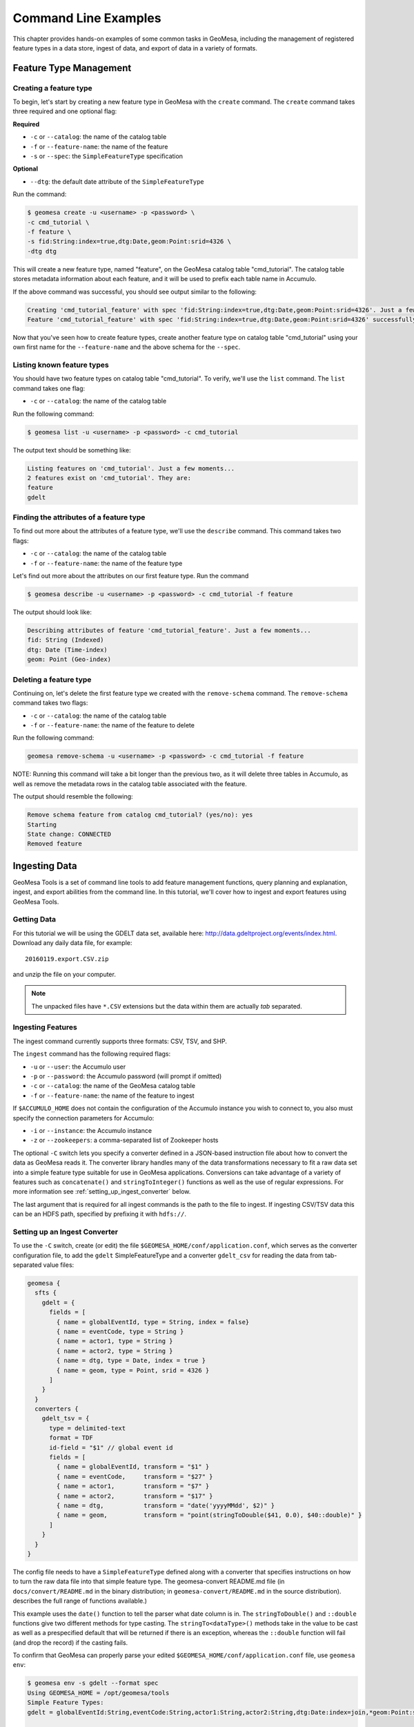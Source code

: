 Command Line Examples
=====================

This chapter provides hands-on examples of some
common tasks in GeoMesa, including the management of registered feature types
in a data store, ingest of data, and export of data in a variety of formats.

Feature Type Management
-----------------------

Creating a feature type
^^^^^^^^^^^^^^^^^^^^^^^

To begin, let's start by creating a new feature type in GeoMesa with the
``create`` command. The ``create`` command takes three required and one
optional flag:

**Required**

-  ``-c`` or ``--catalog``: the name of the catalog table
-  ``-f`` or ``--feature-name``: the name of the feature
-  ``-s`` or ``--spec``: the ``SimpleFeatureType`` specification

**Optional**

-  ``--dtg``: the default date attribute of the
   ``SimpleFeatureType``

Run the command:

.. code:: bash

    $ geomesa create -u <username> -p <password> \
    -c cmd_tutorial \
    -f feature \
    -s fid:String:index=true,dtg:Date,geom:Point:srid=4326 \
    -dtg dtg

This will create a new feature type, named "feature", on the GeoMesa
catalog table "cmd\_tutorial". The catalog table stores metadata
information about each feature, and it will be used to prefix each table
name in Accumulo.

If the above command was successful, you should see output similar to
the following:

.. code:: bash

    Creating 'cmd_tutorial_feature' with spec 'fid:String:index=true,dtg:Date,geom:Point:srid=4326'. Just a few moments...
    Feature 'cmd_tutorial_feature' with spec 'fid:String:index=true,dtg:Date,geom:Point:srid=4326' successfully created.

Now that you've seen how to create feature types, create another feature
type on catalog table "cmd\_tutorial" using your own first name for the
``--feature-name`` and the above schema for the ``--spec``.

Listing known feature types
^^^^^^^^^^^^^^^^^^^^^^^^^^^

You should have two feature types on catalog table "cmd\_tutorial". To
verify, we'll use the ``list`` command. The ``list`` command takes one
flag:

-  ``-c`` or ``--catalog``: the name of the catalog table

Run the following command:

.. code:: bash

    $ geomesa list -u <username> -p <password> -c cmd_tutorial

The output text should be something like:

.. code:: bash

    Listing features on 'cmd_tutorial'. Just a few moments...
    2 features exist on 'cmd_tutorial'. They are:
    feature
    gdelt

Finding the attributes of a feature type
^^^^^^^^^^^^^^^^^^^^^^^^^^^^^^^^^^^^^^^^

To find out more about the attributes of a feature type, we'll use the
``describe`` command. This command takes two flags:

-  ``-c`` or ``--catalog``: the name of the catalog table
-  ``-f`` or ``--feature-name``: the name of the feature type

Let's find out more about the attributes on our first feature type. Run
the command

.. code:: bash

    $ geomesa describe -u <username> -p <password> -c cmd_tutorial -f feature

The output should look like:

.. code:: bash

    Describing attributes of feature 'cmd_tutorial_feature'. Just a few moments...
    fid: String (Indexed)
    dtg: Date (Time-index)
    geom: Point (Geo-index)

Deleting a feature type
^^^^^^^^^^^^^^^^^^^^^^^

Continuing on, let's delete the first feature type we created with the
``remove-schema`` command. The ``remove-schema`` command takes two flags:

-  ``-c`` or ``--catalog``: the name of the catalog table
-  ``-f`` or ``--feature-name``: the name of the feature to delete

Run the following command:

.. code:: bash

    geomesa remove-schema -u <username> -p <password> -c cmd_tutorial -f feature

NOTE: Running this command will take a bit longer than the previous two,
as it will delete three tables in Accumulo, as well as remove the
metadata rows in the catalog table associated with the feature.

The output should resemble the following:

.. code:: bash

    Remove schema feature from catalog cmd_tutorial? (yes/no): yes
    Starting
    State change: CONNECTED
    Removed feature

Ingesting Data
--------------

GeoMesa Tools is a set of command line tools to add feature management
functions, query planning and explanation, ingest, and export abilities
from the command line. In this tutorial, we'll cover how to ingest and
export features using GeoMesa Tools.

Getting Data
^^^^^^^^^^^^

For this tutorial we will be using the GDELT data set, available here:
http://data.gdeltproject.org/events/index.html.  Download any daily data file,
for example::

   20160119.export.CSV.zip

and unzip the file on your computer.

.. note::

    The unpacked files have ``*.CSV`` extensions but the data within them are
    actually *tab* separated.

Ingesting Features
^^^^^^^^^^^^^^^^^^

The ingest command currently supports three formats: CSV, TSV, and SHP.

The ``ingest`` command has the following required flags:

-  ``-u`` or ``--user``: the Accumulo user
-  ``-p`` or ``--password``: the Accumulo password (will prompt if
   omitted)
-  ``-c`` or ``--catalog``: the name of the GeoMesa catalog table
-  ``-f`` or ``--feature-name``: the name of the feature to ingest

If ``$ACCUMULO_HOME`` does not contain the configuration of the Accumulo
instance you wish to connect to, you also must specify the connection
parameters for Accumulo:

-  ``-i`` or ``--instance``: the Accumulo instance
-  ``-z`` or ``--zookeepers``: a comma-separated list of Zookeeper hosts

The optional ``-C`` switch lets you specify a converter defined in a JSON-based
instruction file about how to convert the data as GeoMesa reads it. The
converter library handles many of the data transformations necessary to fit a
raw data set into a simple feature type suitable for use in GeoMesa
applications. Conversions can take advantage of a variety of features such as
``concatenate()`` and ``stringToInteger()`` functions as well as the use of regular
expressions. For more information see :ref:`setting_up_ingest_converter` below.

The last argument that is required for all ingest commands is the path
to the file to ingest. If ingesting CSV/TSV data this can be an HDFS
path, specified by prefixing it with ``hdfs://``.

.. _setting_up_ingest_converter:

Setting up an Ingest Converter
^^^^^^^^^^^^^^^^^^^^^^^^^^^^^^

To use the ``-C`` switch, create (or edit) the file
``$GEOMESA_HOME/conf/application.conf``, which serves as the converter
configuration file, to add the ``gdelt`` SimpleFeatureType and a converter
``gdelt_csv`` for reading the data from tab-separated value files:

.. code::

    geomesa {
      sfts {
        gdelt = {
          fields = [
            { name = globalEventId, type = String, index = false}
            { name = eventCode, type = String }
            { name = actor1, type = String }
            { name = actor2, type = String }
            { name = dtg, type = Date, index = true }
            { name = geom, type = Point, srid = 4326 }
          ]
        }
      }
      converters {
        gdelt_tsv = {
          type = delimited-text
          format = TDF
          id-field = "$1" // global event id
          fields = [
            { name = globalEventId, transform = "$1" }
            { name = eventCode,     transform = "$27" }
            { name = actor1,        transform = "$7" }
            { name = actor2,        transform = "$17" }
            { name = dtg,           transform = "date('yyyyMMdd', $2)" }
            { name = geom,          transform = "point(stringToDouble($41, 0.0), $40::double)" }
          ]
        }
      }
    }

The config file needs to have a ``SimpleFeatureType`` defined along with a
converter that specifies instructions on how to turn the raw data file into
that simple feature type. The geomesa-convert README.md file (in
``docs/convert/README.md`` in the binary distribution; in
``geomesa-convert/README.md`` in the source distribution).  describes the full
range of functions available.) 

This example uses the ``date()`` function to tell the parser what date column
is in. The ``stringToDouble()`` and ``::double`` functions give two different
methods for type casting. The ``stringTo<dataType>()`` methods take in the
value to be cast as well as a prespecified default that will be returned if
there is an exception, whereas the ``::double`` function will fail (and drop
the record) if the casting fails.

To confirm that GeoMesa can properly parse your edited
``$GEOMESA_HOME/conf/application.conf`` file, use ``geomesa env``:

.. code::

    $ geomesa env -s gdelt --format spec
    Using GEOMESA_HOME = /opt/geomesa/tools
    Simple Feature Types:
    gdelt = globalEventId:String,eventCode:String,actor1:String,actor2:String,dtg:Date:index=join,*geom:Point:srid=4326;geomesa.index.dtg='dtg',geomesa.table.sharing='false'

    $ geomesa env -c gdelt_tsv
    Using GEOMESA_HOME = /opt/geomesa/tools

    Simple Feature Type Converters:
    converter-name=gdelt_tsv
    fields=[
        {
            name=globalEventId
            transform="$1"
        },
        {
            name=eventCode
            transform="$27"
        },
        {
            name=actor1
            transform="$7"
        },
        {
            name=actor2
            transform="$17"
        },
        {
            name=dtg
            transform="date('yyyyMMdd', $2)"
        },
        {
            name=geom
            transform="point(stringToDouble($41, 0.0), $40::double)"
        }
    ]
    format=TDF
    # global event id
    id-field="$1"
    type=delimited-text


Downloading sample data 
^^^^^^^^^^^^^^^^^^^^^^^

Packaged with geomesa script for easily downloading publicly 
available data sets and a set of corresponding config files.

The currently available data sets are GDELT_, GeoLife_, OSM-GPX_, T-Drive_, GeoNames_, 
NYCTaxi_, GTD_, and Twitter_. The first five of these sets are easily downloadable via a provided script.

.. _GDELT: http://gdeltproject.org/
.. _GeoLife: http://research.microsoft.com/en-us/projects/geolife/
.. _OSM-GPX: http://wiki.openstreetmap.org/wiki/Planet.gpx
.. _T-Drive: http://research.microsoft.com/apps/pubs/?id=152883
.. _GeoNames: http://www.geonames.org/
.. _NYCTaxi: https://publish.illinois.edu/dbwork/open-data/
.. _GTD: http://www.start.umd.edu/gtd/
.. _Twitter: https://dev.twitter.com/rest/public

To download these sets, run the download script found in geomesa-tools/bin and 
provide the name of the data set desired. 
This can be one of ```gdelt```, ```geolife```, ```osm-gpx```, ```tdrive```, or ```geonames```:

Example Usage:

.. code:: bash

    $ ./download-data.sh geolife

Depending on the desired data, you may be prompted further information to specify desired dates or locations.

The resulting data will then be downloaded to ```$GEOMESA_HOME/data```.

Configuration files for these data sets are found under ```$GEOMESA_HOME/conf/sfts```. 
Modifications to them can seen by running ```geomesa env``` and will be reflected in the next run ingest. 

Running an Ingest
^^^^^^^^^^^^^^^^^

Now that we have everything ready, we will now
combine the various parameters into the following complete ingest
command:

.. code-block:: bash

    $ geomesa ingest \
     -u <username> -p <password> \
     -i <instance> -z <zookeepers> \
     -c gdelt -s gdelt \
     -C gdelt_tsv \
     /path/to/<gdelt-data-file>.csv

``<username>`` and ``<password>`` are the credentials associated with
the Accumulo instance. ``<instance>`` and ``<zookeepers>`` are the
connection parameters for Accumulo, if this is not specified in the
configuration files in ``$ACCUMULO_HOME``.

Exporting Features
------------------

Let's export your newly ingested features in a couple of file formats.
Currently, the ``export`` command supports exports to CSV, TSV,
Shapefile, GeoJSON, and GML. We'll do one of each format in this next
section.

The ``export`` command has 3 required flags:

-  ``-c`` or ``--catalog``: the name of the catalog table
-  ``-f`` or ``--feature-name``: the name of the feature to export
-  ``-F`` or ``--format``: the output format (``csv``, ``tsv``,
   ``shp``, ``geojson``, or ``gml``)

Additionally, you can specify more details about the kind of export you
would like to perform with optional flags for ``export``:

-  ``-a`` or ``--attributes``: the attributes of the feature to return
-  ``-m`` or ``--max-features``: the maximum number of features to
   return in an export
-  ``-q`` or ``--query``: a `CQL
   query <http://docs.geotools.org/latest/userguide/library/cql/index.html>`__
   to perform on the features, to return only subset of features
   matching the query

We'll use the ``--max-features`` flag to ensure our dataset is small and
quick to export. First, we'll export to CSV with the following command:

.. code-block:: bash

    $ geomesa export -u <username> -p <password> -c gdelt_Ukraine -fn gdelt -fmt csv -max 50
    # or specifying Accumulo configuration explicitly:
    $ geomesa export -u <username> -p <password> \
      -i <instance> -z <zookeepers> \
      -c gdelt -f gdelt \
      -f csv -m 50

This command will output the relevant rows to the console. Inspect the
rows now, or pipe the output into a file for later review.

Now, run the above command four additional times, changing the
``--format`` flag to ``tsv``, ``shp``, ``json``, and ``gml``. The
``shp`` format also requires the ``-o`` option to specify the name of an
output file.
